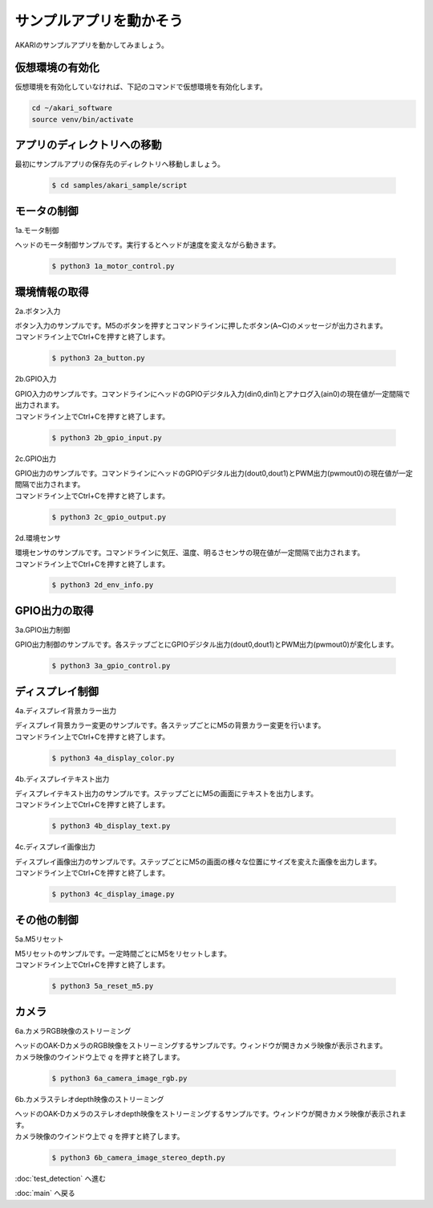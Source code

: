 ***********************************************************
サンプルアプリを動かそう
***********************************************************

AKARIのサンプルアプリを動かしてみましょう。

===========================================================
仮想環境の有効化
===========================================================

仮想環境を有効化していなければ、下記のコマンドで仮想環境を有効化します。

.. code-block:: bash

   cd ~/akari_software
   source venv/bin/activate

===========================================================
アプリのディレクトリへの移動
===========================================================

最初にサンプルアプリの保存先のディレクトリへ移動しましょう。

   .. code-block:: bash

      $ cd samples/akari_sample/script

===========================================================
モータの制御
===========================================================

1a.モータ制御

ヘッドのモータ制御サンプルです。実行するとヘッドが速度を変えながら動きます。

   .. code-block:: bash

      $ python3 1a_motor_control.py

===========================================================
環境情報の取得
===========================================================

2a.ボタン入力

| ボタン入力のサンプルです。M5のボタンを押すとコマンドラインに押したボタン(A~C)のメッセージが出力されます。
| コマンドライン上でCtrl+Cを押すと終了します。

   .. code-block:: bash

      $ python3 2a_button.py

2b.GPIO入力

| GPIO入力のサンプルです。コマンドラインにヘッドのGPIOデジタル入力(din0,din1)とアナログ入(ain0)の現在値が一定間隔で出力されます。
| コマンドライン上でCtrl+Cを押すと終了します。

   .. code-block:: bash

      $ python3 2b_gpio_input.py

2c.GPIO出力

| GPIO出力のサンプルです。コマンドラインにヘッドのGPIOデジタル出力(dout0,dout1)とPWM出力(pwmout0)の現在値が一定間隔で出力されます。
| コマンドライン上でCtrl+Cを押すと終了します。

   .. code-block:: bash

      $ python3 2c_gpio_output.py

2d.環境センサ

| 環境センサのサンプルです。コマンドラインに気圧、温度、明るさセンサの現在値が一定間隔で出力されます。
| コマンドライン上でCtrl+Cを押すと終了します。

   .. code-block:: bash

      $ python3 2d_env_info.py

===========================================================
GPIO出力の取得
===========================================================

3a.GPIO出力制御

GPIO出力制御のサンプルです。各ステップごとにGPIOデジタル出力(dout0,dout1)とPWM出力(pwmout0)が変化します。

   .. code-block:: bash

      $ python3 3a_gpio_control.py

===========================================================
ディスプレイ制御
===========================================================

4a.ディスプレイ背景カラー出力

| ディスプレイ背景カラー変更のサンプルです。各ステップごとにM5の背景カラー変更を行います。
| コマンドライン上でCtrl+Cを押すと終了します。

   .. code-block:: bash

      $ python3 4a_display_color.py

4b.ディスプレイテキスト出力

| ディスプレイテキスト出力のサンプルです。ステップごとにM5の画面にテキストを出力します。
| コマンドライン上でCtrl+Cを押すと終了します。

   .. code-block:: bash

      $ python3 4b_display_text.py

4c.ディスプレイ画像出力

| ディスプレイ画像出力のサンプルです。ステップごとにM5の画面の様々な位置にサイズを変えた画像を出力します。
| コマンドライン上でCtrl+Cを押すと終了します。

   .. code-block:: bash

      $ python3 4c_display_image.py

===========================================================
その他の制御
===========================================================

5a.M5リセット

| M5リセットのサンプルです。一定時間ごとにM5をリセットします。
| コマンドライン上でCtrl+Cを押すと終了します。

   .. code-block:: bash

      $ python3 5a_reset_m5.py

===========================================================
カメラ
===========================================================

6a.カメラRGB映像のストリーミング

| ヘッドのOAK-DカメラのRGB映像をストリーミングするサンプルです。ウィンドウが開きカメラ映像が表示されます。
| カメラ映像のウインドウ上で `q` を押すと終了します。

   .. code-block:: bash

      $ python3 6a_camera_image_rgb.py

6b.カメラステレオdepth映像のストリーミング

| ヘッドのOAK-Dカメラのステレオdepth映像をストリーミングするサンプルです。ウィンドウが開きカメラ映像が表示されます。
| カメラ映像のウインドウ上で `q` を押すと終了します。

   .. code-block:: bash

      $ python3 6b_camera_image_stereo_depth.py

:doc:`test_detection` へ進む

:doc:`main` へ戻る